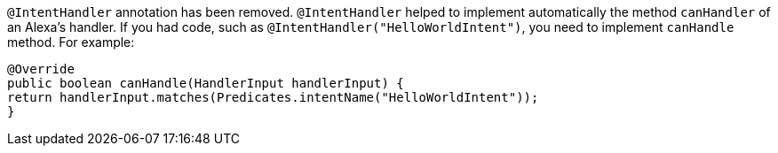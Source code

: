 `@IntentHandler` annotation has been removed. `@IntentHandler` helped to implement automatically the method `canHandler` of an Alexa's handler.
If you had code, such as `@IntentHandler("HelloWorldIntent")`, you need to implement `canHandle` method. For example:

[source, java]
----
@Override
public boolean canHandle(HandlerInput handlerInput) {
return handlerInput.matches(Predicates.intentName("HelloWorldIntent"));
}
----